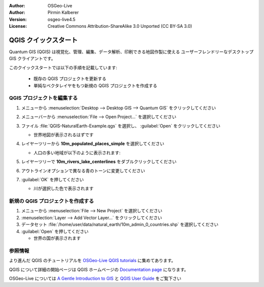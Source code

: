 :Author: OSGeo-Live
:Author: Pirmin Kalberer
:Version: osgeo-live4.5
:License: Creative Commons Attribution-ShareAlike 3.0 Unported  (CC BY-SA 3.0)

.. _qgis-quickstart:
 
.. image:: ../../images/project_logos/logo-QGIS.png
  :scale: 100 %
  :alt: project logo
  :align: right
  :target: http://www.qgis.org

********************************************************************************
QGIS クイックスタート 
********************************************************************************

Quantum GIS (QGIS) は視覚化、管理、編集、データ解析、印刷できる地図作製に使える
ユーザーフレンドリーなデスクトップ GIS クライアントです。


このクイックスタートでは以下の手順を記載しています:

  * 既存の QGIS プロジェクトを更新する
  * 単純なベクタレイヤをもつ新規の QGIS プロジェクトを作成する

QGIS プロジェクトを編集する
================================================================================

#. メニューから :menuselection:`Desktop --> Desktop GIS --> Quantum GIS` をクリックしてください

#. メニューバーから :menuselection:`File --> Open Project...` を選択してください

#. ファイル :file:`QGIS-NaturalEarth-Example.qgs` を選択し、 :guilabel:`Open` をクリックしてください

   * 世界地図が表示されるはずです

#. レイヤーツリーから **10m_populated_places_simple** を選択してください

   * 人口の多い地域が以下のように表示されます:

     .. image:: ../../images/screenshots/1024x768/qgis.png
        :scale: 50 %

#. レイヤーツリーで **10m_rivers_lake_centerlines** をダブルクリックしてください

#. アウトラインオプションで異なる青のトーンに変更してください

#. :guilabel:`OK` を押してください

   * 川が選択した色で表示されます


新規の QGIS プロジェクトを作成する
================================================================================

#. メニューから :menuselection:`File --> New Project` を選択してください

#. :menuselection:`Layer --> Add Vector Layer...` をクリックしてください

#. データセット :file:`/home/user/data/natural_earth/10m_admin_0_countries.shp` を選択してください

#. :guilabel:`Open` を押してください

   * 世界の国が表示されます


参照情報
================================================================================

より進んだ QGIS のチュートリアルを `OSGeo-Live QGIS tutorials`_ に集めてあります。

QGIS について詳細の開始ページは QGIS ホームページの `Documentation page`_ になります。

OSGeo-Live については `A Gentle Introduction to GIS`_ と `QGIS User Guide`_ をご覧下さい

.. _`OSGeo-Live QGIS tutorials`: ../../qgis/tutorials/
.. _`Documentation page`: http://www.qgis.org/en/documentation.html
.. _`A Gentle Introduction to GIS`: ../../qgis/qgis-1.0.0_a-gentle-gis-introduction_en.pdf
.. _`QGIS User Guide`: ../../qgis/qgis-1.7.0_user_guide_en.pdf
